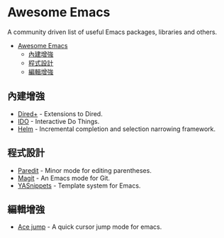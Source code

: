 * Awesome Emacs

A community driven list of useful Emacs packages, libraries and others.

- [[#awesome-emacs][Awesome Emacs]]
  - [[#內建增強][內建增強]]
  - [[#程式設計][程式設計]]
  - [[#編輯增強][編輯增強]]

** 內建增強

   - [[http://www.emacswiki.org/emacs/DiredPlus][Dired+]] - Extensions to Dired.
   - [[http://www.emacswiki.org/emacs/InteractivelyDoThings][IDO]] - Interactive Do Things.
   - [[https://github.com/emacs-helm/helm][Helm]] - Incremental completion and selection narrowing framework.

** 程式設計

   - [[http://mumble.net/~campbell/emacs/paredit.el][Paredit]] - Minor mode for editing parentheses.
   - [[http://magit.github.io/][Magit]] - An Emacs mode for Git.
   - [[https://github.com/capitaomorte/yasnippet][YASnippets]] - Template system for Emacs.

** 編輯增強

   - [[https://github.com/winterTTr/ace-jump-mode][Ace jump]] - A quick cursor jump mode for emacs.
